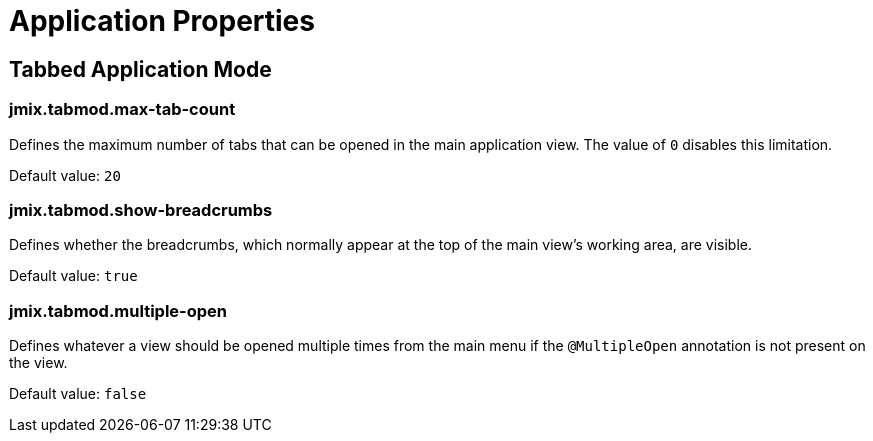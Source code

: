 = Application Properties

[[tabbed-mode]]
== Tabbed Application Mode

[[jmix.tabmod.max-tab-count]]
=== jmix.tabmod.max-tab-count

Defines the maximum number of tabs that can be opened in the main application view. The value of `0` disables this limitation.

Default value: `20`


[[jmix.tabmod.show-breadcrumbs]]
=== jmix.tabmod.show-breadcrumbs

Defines whether the breadcrumbs, which normally appear at the top of the main view's working area, are visible.

Default value: `true`


[[jmix.tabmod.multiple-open]]
=== jmix.tabmod.multiple-open

Defines whatever a view should be opened multiple times from the main menu if the `@MultipleOpen` annotation is not present on the view.

Default value: `false`

